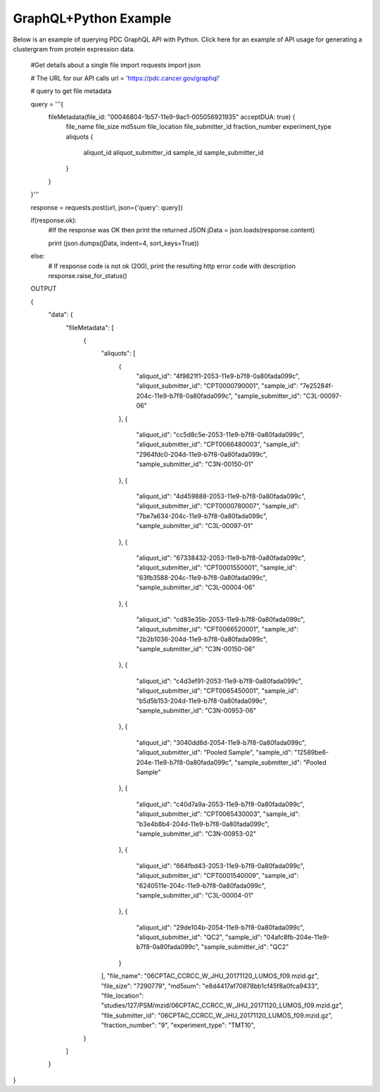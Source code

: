 GraphQL+Python Example
-------------
Below is an example of querying PDC GraphQL API with Python. Click here for an example of API usage for generating a clustergram from protein expression data.
                      
  #Get details about a single file
  import requests
  import json

  # The URL for our API calls
  url = 'https://pdc.cancer.gov/graphql'

  # query to get file metadata

  query = '''{
    fileMetadata(file_id: "00046804-1b57-11e9-9ac1-005056921935" acceptDUA: true) {
      file_name
      file_size
      md5sum
      file_location
      file_submitter_id
      fraction_number
      experiment_type
      aliquots {
        aliquot_id
        aliquot_submitter_id
        sample_id
        sample_submitter_id
      }
    }
  }'''


  response = requests.post(url, json={'query': query})

  if(response.ok):
      #If the response was OK then print the returned JSON
      jData = json.loads(response.content)

      print (json.dumps(jData, indent=4, sort_keys=True))
  else:
      # If response code is not ok (200), print the resulting http error code with description
      response.raise_for_status()

  OUTPUT

  {
    "data": {
        "fileMetadata": [
            {
                "aliquots": [
                    {
                      "aliquot_id": "4f9821f1-2053-11e9-b7f8-0a80fada099c",
                      "aliquot_submitter_id": "CPT0000790001",
                      "sample_id": "7e25284f-204c-11e9-b7f8-0a80fada099c",
                      "sample_submitter_id": "C3L-00097-06"
                    },
                    {
                      "aliquot_id": "cc5d8c5e-2053-11e9-b7f8-0a80fada099c",
                      "aliquot_submitter_id": "CPT0066480003",
                      "sample_id": "2964fdc0-204d-11e9-b7f8-0a80fada099c",
                      "sample_submitter_id": "C3N-00150-01"
                    },
                    {
                      "aliquot_id": "4d459888-2053-11e9-b7f8-0a80fada099c",
                      "aliquot_submitter_id": "CPT0000780007",
                      "sample_id": "7be7a634-204c-11e9-b7f8-0a80fada099c",
                      "sample_submitter_id": "C3L-00097-01"
                    },
                    {
                      "aliquot_id": "67338432-2053-11e9-b7f8-0a80fada099c",
                      "aliquot_submitter_id": "CPT0001550001",
                      "sample_id": "63fb3588-204c-11e9-b7f8-0a80fada099c",
                      "sample_submitter_id": "C3L-00004-06"
                    },
                    {
                      "aliquot_id": "cd83e35b-2053-11e9-b7f8-0a80fada099c",
                      "aliquot_submitter_id": "CPT0066520001",
                      "sample_id": "2b2b1036-204d-11e9-b7f8-0a80fada099c",
                      "sample_submitter_id": "C3N-00150-06"
                    },
                    {
                      "aliquot_id": "c4d3ef91-2053-11e9-b7f8-0a80fada099c",
                      "aliquot_submitter_id": "CPT0065450001",
                      "sample_id": "b5d5b153-204d-11e9-b7f8-0a80fada099c",
                      "sample_submitter_id": "C3N-00953-06"
                    },
                    {
                      "aliquot_id": "3040dd8d-2054-11e9-b7f8-0a80fada099c",
                      "aliquot_submitter_id": "Pooled Sample",
                      "sample_id": "12589be6-204e-11e9-b7f8-0a80fada099c",
                      "sample_submitter_id": "Pooled Sample"
                    },
                    {
                      "aliquot_id": "c40d7a9a-2053-11e9-b7f8-0a80fada099c",
                      "aliquot_submitter_id": "CPT0065430003",
                      "sample_id": "b3e4b8b4-204d-11e9-b7f8-0a80fada099c",
                      "sample_submitter_id": "C3N-00953-02"
                    },
                    {
                      "aliquot_id": "664fbd43-2053-11e9-b7f8-0a80fada099c",
                      "aliquot_submitter_id": "CPT0001540009",
                      "sample_id": "6240511e-204c-11e9-b7f8-0a80fada099c",
                      "sample_submitter_id": "C3L-00004-01"
                    },
                    {
                      "aliquot_id": "29de104b-2054-11e9-b7f8-0a80fada099c",
                      "aliquot_submitter_id": "QC2",
                      "sample_id": "04afc8fb-204e-11e9-b7f8-0a80fada099c",
                      "sample_submitter_id": "QC2"
                    }
                ],
                "file_name": "06CPTAC_CCRCC_W_JHU_20171120_LUMOS_f09.mzid.gz",
                "file_size": "7290779",
                "md5sum": "e8d4417af70878bb1cf45f8a0fca9433",
                "file_location": "studies/127/PSM/mzid/06CPTAC_CCRCC_W_JHU_20171120_LUMOS_f09.mzid.gz",
                "file_submitter_id": "06CPTAC_CCRCC_W_JHU_20171120_LUMOS_f09.mzid.gz",
                "fraction_number": "9",
                "experiment_type": "TMT10",
            }
        ]
    }
}
  
